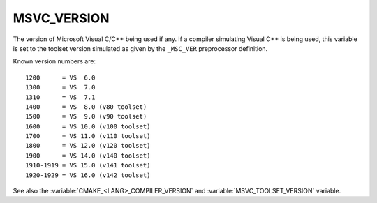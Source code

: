 MSVC_VERSION
------------

The version of Microsoft Visual C/C++ being used if any.
If a compiler simulating Visual C++ is being used, this variable is set
to the toolset version simulated as given by the ``_MSC_VER``
preprocessor definition.

Known version numbers are::

  1200      = VS  6.0
  1300      = VS  7.0
  1310      = VS  7.1
  1400      = VS  8.0 (v80 toolset)
  1500      = VS  9.0 (v90 toolset)
  1600      = VS 10.0 (v100 toolset)
  1700      = VS 11.0 (v110 toolset)
  1800      = VS 12.0 (v120 toolset)
  1900      = VS 14.0 (v140 toolset)
  1910-1919 = VS 15.0 (v141 toolset)
  1920-1929 = VS 16.0 (v142 toolset)

..
  1930-1939 = VS 17.0 (v143 toolset)

See also the  :variable:`CMAKE_<LANG>_COMPILER_VERSION` and
:variable:`MSVC_TOOLSET_VERSION` variable.
